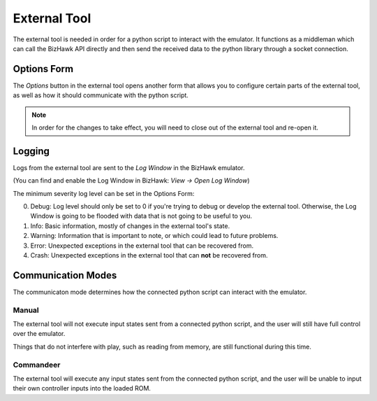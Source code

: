 External Tool
=============
The external tool is needed in order for a python script to interact with the emulator.
It functions as a middleman which can call the BizHawk API directly and then send the
received data to the python library through a socket connection.

.. image:: ../../_static/images/extTool.png

Options Form
------------
The `Options` button in the external tool opens another form that allows you to configure certain
parts of the external tool, as well as how it should communicate with the python script.

.. image:: ../../_static/images/optionsMenu.png

.. note::
    In order for the changes to take effect, you will need to close out of the external tool and
    re-open it.

Logging
-------
Logs from the external tool are sent to the `Log Window` in the BizHawk emulator.

(You can find and enable the Log Window in BizHawk: `View -> Open Log Window`)

The minimum severity log level can be set in the Options Form:

0. Debug: Log level should only be set to 0 if you're trying to debug or develop the
   external tool. Otherwise, the Log Window is going to be flooded with data that is not going
   to be useful to you.
1. Info: Basic information, mostly of changes in the external tool's state.
2. Warning: Information that is important to note, or which could lead to future problems.
3. Error: Unexpected exceptions in the external tool that can be recovered from.
4. Crash: Unexpected exceptions in the external tool that can **not** be recovered from.

Communication Modes
-------------------
The communicaton mode determines how the connected python script can interact with the emulator.

Manual
^^^^^^
The external tool will not execute input states sent from a connected python script,
and the user will still have full control over the emulator.

Things that do not interfere with play, such as reading from memory, are still functional during
this time.

Commandeer
^^^^^^^^^^
The external tool will execute any input states sent from the connected python script,
and the user will be unable to input their own controller inputs into the loaded ROM.